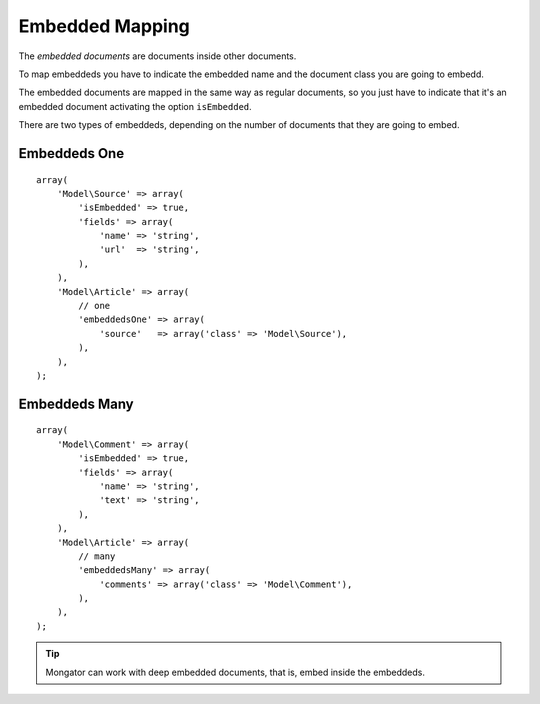 Embedded Mapping
================

The *embedded documents* are documents inside other documents.

To map embeddeds you have to indicate the embedded name and the document class
you are going to embedd.

The embedded documents are mapped in the same way as regular documents, so you
just have to indicate that it's an embedded document activating the option
``isEmbedded``.

There are two types of embeddeds, depending on the number of documents that
they are going to embed.

Embeddeds One
-------------

::

    array(
        'Model\Source' => array(
            'isEmbedded' => true,
            'fields' => array(
                'name' => 'string',
                'url'  => 'string',
            ),
        ),
        'Model\Article' => array(
            // one
            'embeddedsOne' => array(
                'source'   => array('class' => 'Model\Source'),
            ),
        ),
    );

Embeddeds Many
--------------

::

    array(
        'Model\Comment' => array(
            'isEmbedded' => true,
            'fields' => array(
                'name' => 'string',
                'text' => 'string',
            ),
        ),
        'Model\Article' => array(
            // many
            'embeddedsMany' => array(
                'comments' => array('class' => 'Model\Comment'),
            ),
        ),
    );

.. tip::
  Mongator can work with deep embedded documents, that is, embed inside the embeddeds.
